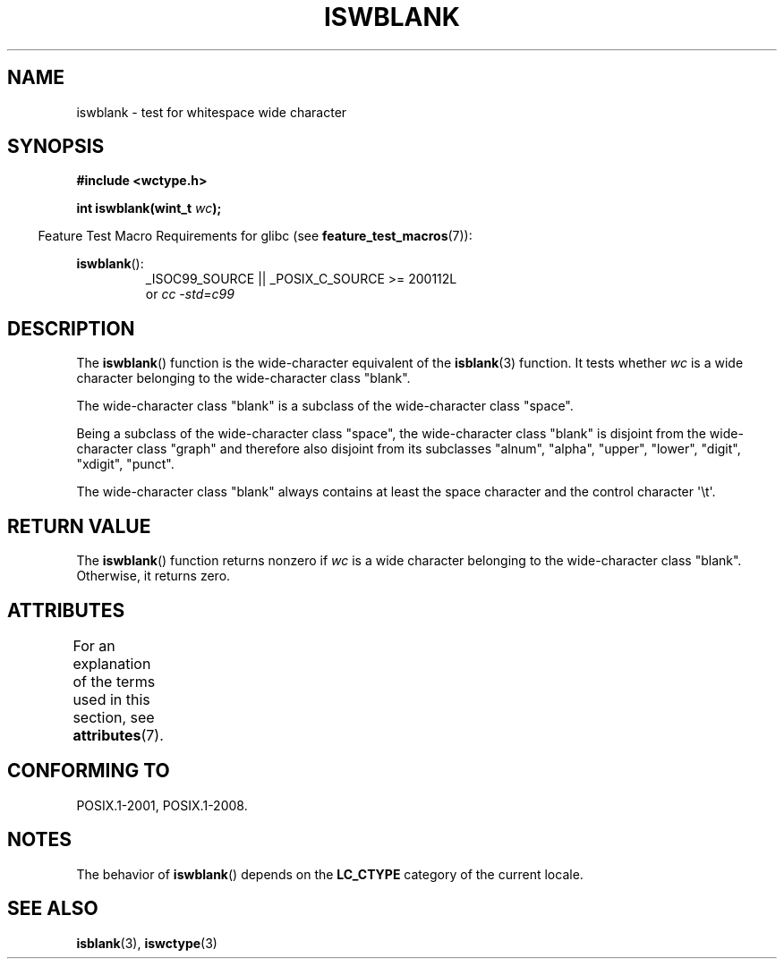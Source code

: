 .\" Copyright (c) Bruno Haible <haible@clisp.cons.org>
.\"
.\" %%%LICENSE_START(GPLv2+_DOC_ONEPARA)
.\" This is free documentation; you can redistribute it and/or
.\" modify it under the terms of the GNU General Public License as
.\" published by the Free Software Foundation; either version 2 of
.\" the License, or (at your option) any later version.
.\" %%%LICENSE_END
.\"
.\" References consulted:
.\"   GNU glibc-2 source code and manual
.\"   Dinkumware C library reference http://www.dinkumware.com/
.\"   OpenGroup's Single UNIX specification http://www.UNIX-systems.org/online.html
.\"   ISO/IEC 9899:1999
.\"
.TH ISWBLANK 3  2015-08-08 "GNU" "Linux Programmer's Manual"
.SH NAME
iswblank \- test for whitespace wide character
.SH SYNOPSIS
.nf
.B #include <wctype.h>
.sp
.BI "int iswblank(wint_t " wc );
.fi
.sp
.in -4n
Feature Test Macro Requirements for glibc (see
.BR feature_test_macros (7)):
.in
.sp
.ad l
.BR iswblank ():
.RS
_ISOC99_SOURCE || _POSIX_C_SOURCE\ >=\ 200112L
.br
or
.I cc\ -std=c99
.RE
.ad
.SH DESCRIPTION
The
.BR iswblank ()
function is the wide-character equivalent of the
.BR isblank (3)
function.
It tests whether \fIwc\fP is a wide character
belonging to the wide-character class "blank".
.PP
The wide-character class "blank" is a subclass of the wide-character class
"space".
.PP
Being a subclass of the wide-character class "space",
the wide-character class "blank" is disjoint from the
wide-character class "graph" and therefore also disjoint
from its subclasses "alnum", "alpha", "upper", "lower", "digit",
"xdigit", "punct".
.PP
The wide-character class "blank" always contains
at least the space character
and the control character \(aq\\t\(aq.
.SH RETURN VALUE
The
.BR iswblank ()
function returns nonzero
if \fIwc\fP is a wide character
belonging to the wide-character class "blank".
Otherwise, it returns zero.
.SH ATTRIBUTES
For an explanation of the terms used in this section, see
.BR attributes (7).
.TS
allbox;
lb lb lb
l l l.
Interface	Attribute	Value
T{
.BR iswblank ()
T}	Thread safety	MT-Safe locale
.TE
.SH CONFORMING TO
POSIX.1-2001, POSIX.1-2008.
.SH NOTES
The behavior of
.BR iswblank ()
depends on the
.B LC_CTYPE
category of the
current locale.
.SH SEE ALSO
.BR isblank (3),
.BR iswctype (3)
